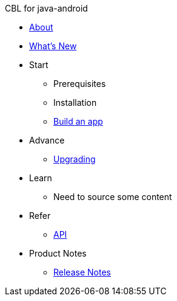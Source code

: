 // ANDROID NAV.ADOC
//
//
:src-lang: java-android
:root: ROOT
:component: couchbase-lite
:module: android
:xref-pfx: xref:{component}:{module}:{src-lang}-

.CBL for {src-lang}
* xref:{component}:{module}:introduction.adoc[About]
* xref:index.adoc[What's New]

* Start
// Add getting started tutorials and docs here
** Prerequisites
** Installation
** xref:{component}:{root}:gs-{src-lang}.adoc[Build an app]

* Advance
// Add CBL 'next step' projects and activities here
** {xref-pfx}dep-upgrade.adoc[Upgrading]

* Learn
// Add CBL concepts and best practices in here
** Need to source some content

* Refer
// Add api references in here
** {xref-pfx}ref-api.adoc[API]

* Product Notes
// Add product notices here, including Release Notes and Compatibility etc
** {xref-pfx}pn-releasenotes.adoc[Release Notes]
